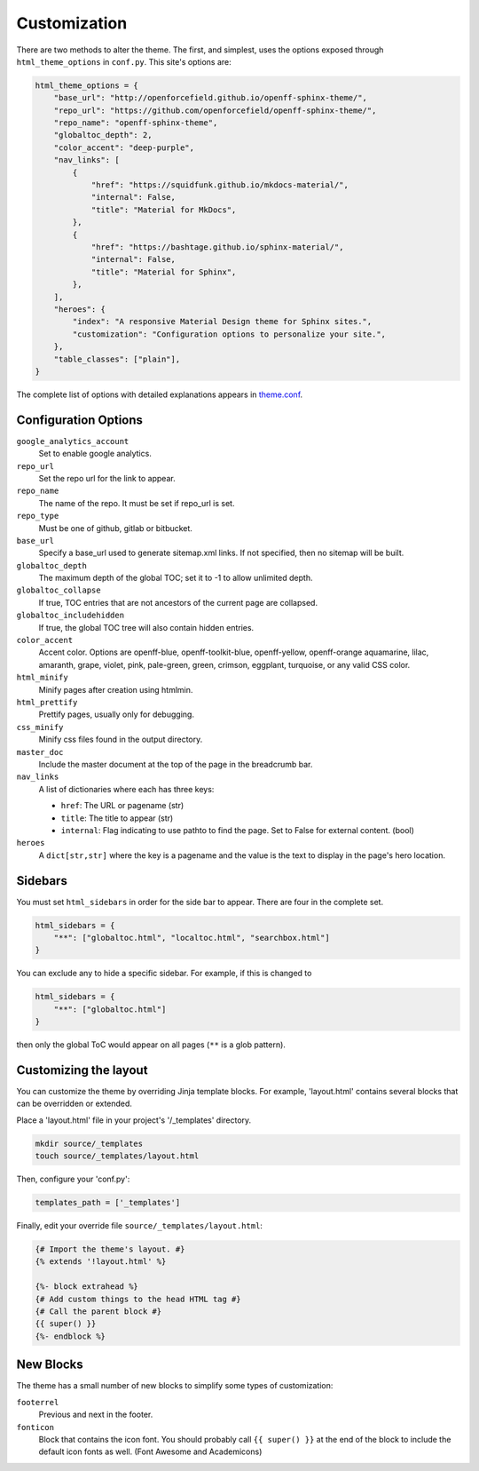 .. _customization:

=============
Customization
=============

There are two methods to alter the theme.
The first, and simplest, uses the options exposed through ``html_theme_options`` in ``conf.py``.
This site's options are:

.. code-block:: python

   html_theme_options = {
       "base_url": "http://openforcefield.github.io/openff-sphinx-theme/",
       "repo_url": "https://github.com/openforcefield/openff-sphinx-theme/",
       "repo_name": "openff-sphinx-theme",
       "globaltoc_depth": 2,
       "color_accent": "deep-purple",
       "nav_links": [
           {
               "href": "https://squidfunk.github.io/mkdocs-material/",
               "internal": False,
               "title": "Material for MkDocs",
           },
           {
               "href": "https://bashtage.github.io/sphinx-material/",
               "internal": False,
               "title": "Material for Sphinx",
           },
       ],
       "heroes": {
           "index": "A responsive Material Design theme for Sphinx sites.",
           "customization": "Configuration options to personalize your site.",
       },
       "table_classes": ["plain"],
   }

The complete list of options with detailed explanations appears in
`theme.conf <https://github.com/openforcefield/openff-sphinx-theme/blob/main/openff_sphinx_theme/openff_sphinx_theme/theme.conf>`_.

Configuration Options
=====================

``google_analytics_account``
   Set to enable google analytics.
``repo_url``
   Set the repo url for the link to appear.
``repo_name``
   The name of the repo.
   It must be set if repo_url is set.
``repo_type``
   Must be one of github, gitlab or bitbucket.
``base_url``
   Specify a base_url used to generate sitemap.xml links.
   If not specified, then no sitemap will be built.
``globaltoc_depth``
   The maximum depth of the global TOC; set it to -1 to allow unlimited depth.
``globaltoc_collapse``
   If true, TOC entries that are not ancestors of the current page are collapsed.
``globaltoc_includehidden``
   If true, the global TOC tree will also contain hidden entries.
``color_accent``
    Accent color. Options are
    openff-blue, openff-toolkit-blue, openff-yellow, openff-orange
    aquamarine, lilac, amaranth, grape, violet, pink, pale-green,
    green, crimson, eggplant, turquoise, or any valid CSS color.
``html_minify``
   Minify pages after creation using htmlmin.
``html_prettify``
   Prettify pages, usually only for debugging.
``css_minify``
   Minify css files found in the output directory.
``master_doc``
   Include the master document at the top of the page in the breadcrumb bar.
``nav_links``
   A list of dictionaries where each has three keys:

   - ``href``: The URL or pagename (str)
   - ``title``: The title to appear (str)
   - ``internal``: Flag indicating to use pathto to find the page.  Set to False for external content. (bool)
``heroes``
   A ``dict[str,str]`` where the key is a pagename and the value is the text to display in the page's hero location.

Sidebars
========
You must set ``html_sidebars`` in order for the side bar to appear.
There are four in the complete set.

.. code-block:: python

   html_sidebars = {
       "**": ["globaltoc.html", "localtoc.html", "searchbox.html"]
   }


You can exclude any to hide a specific sidebar.
For example, if this is changed to

.. code-block:: python

   html_sidebars = {
       "**": ["globaltoc.html"]
   }

then only the global ToC would appear on all pages (``**`` is a glob pattern).

Customizing the layout
======================

You can customize the theme by overriding Jinja template blocks.
For example, 'layout.html' contains several blocks that can be overridden or extended.

Place a 'layout.html' file in your project's '/_templates' directory.

.. code-block:: bash

    mkdir source/_templates
    touch source/_templates/layout.html

Then, configure your 'conf.py':

.. code-block:: python

    templates_path = ['_templates']

Finally, edit your override file ``source/_templates/layout.html``:

.. code-block:: jinja

    {# Import the theme's layout. #}
    {% extends '!layout.html' %}

    {%- block extrahead %}
    {# Add custom things to the head HTML tag #}
    {# Call the parent block #}
    {{ super() }}
    {%- endblock %}

New Blocks
==========
The theme has a small number of new blocks to simplify some types of
customization:

``footerrel``
   Previous and next in the footer.
``fonticon``
   Block that contains the icon font. You should probably call ``{{ super() }}`` at the end of the block to include the default icon fonts as well. (Font Awesome and Academicons)

